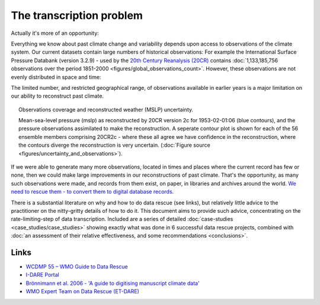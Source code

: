 The transcription problem
=========================

Actually it's more of an opportunity:

Everything we know about past climate change and variability depends upon access to observations of the climate system. Our current datasets contain large numbers of historical observations: For example the International Surface Pressure Databank (version 3.2.9) - used by the `20th Century Reanalysis (20CR) <https://www.esrl.noaa.gov/psd/data/20thC_Rean>`_ contains :doc:`1,133,185,756 observations over the period 1851-2000 <figures/global_observations_count>`. However, these observations are not evenly distributed in space and time:

.. raw:: html

    <center>
    <table><tr><td><center>
    <iframe src="https://player.vimeo.com/video/278299089?title=0&byline=0&portrait=0" width="760" height="427" frameborder="0" webkitallowfullscreen mozallowfullscreen allowfullscreen></iframe></center></td></tr>
    <tr><td><center>A sample of the observations available for reconstructing past climate. These are pressure observations in the International Surface Pressure Databank (version 3.2.9). Each observation is shown on-screen for 6-hours either side of the time of observation, and the video shows every observation available, sampling one month every 5 years over the period 1851-2000- starting in 1998 and going backwards. (<a href="figures/global_observations_coverage.html">Figure source</a>)</center></td></tr>
    </table>
    </center>

The limited number, and restricted geographical range, of observations available in earlier years is a major limitation on our ability to reconstruct past climate.

.. figure:: ../figures/uncertainty_and_observations/pressure_uncertainty.png
   :width: 95%
   :align: center
   :figwidth: 95%

   Observations coverage and reconstructed weather (MSLP) uncertainty.

   Mean-sea-level pressure (mslp) as reconstructed by 20CR version 2c for 1953-02-01:06 (blue contours), and the pressure observations assimilated to make the reconstruction. A seperate contour plot is shown for each of the 56 ensemble members comprising 20CR2c - where these all agree we have confidence in the reconstruction, where the contours diverge the reconstruction is very uncertain. (:doc:`Figure source <figures/uncertainty_and_observations>`).

If we were able to generate many more observations, located in times and places where the current record has few or none, then we could make large improvements in our reconstructions of past climate. That's the opportunity, as many such observations were made, and records from them exist, on paper, in libraries and archives around the world. `We need to rescue them - to convert them to digital database records <http://www.met-acre.net/data%20rescue.htm>`_.

There is a substantial literature on why and how to do data rescue (see links), but relatively little advice to the practitioner on the nitty-gritty details of how to do it. This document aims to provide such advice, concentrating on the rate-limiting-step of data transcription. Included are a series of detailed :doc:`case-studies <case_studies/case_studies>` showing exactly what was done in 6 successful data rescue projects, combined with :doc:`an assessment of their relative effectiveness, and some recommendations <conclusions>`.

Links
-----

* `WCDMP 55 – WMO Guide to Data Rescue <https://library.wmo.int/opac/index.php?lvl=notice_display&id=19782#.WzuLKa2KHtw>`_
* `I-DARE Portal <https://www.idare-portal.org/>`_
* `Brönnimann et al. 2006 - 'A guide to digitising manuscript climate data' <https://www.clim-past.net/2/137/2006/>`_
* `WMO Expert Team on Data Rescue (ET-DARE) <http://www.wmo.int/pages/prog/wcp/ccl/opace/opace1/ET-DARE-1-2.php>`_
